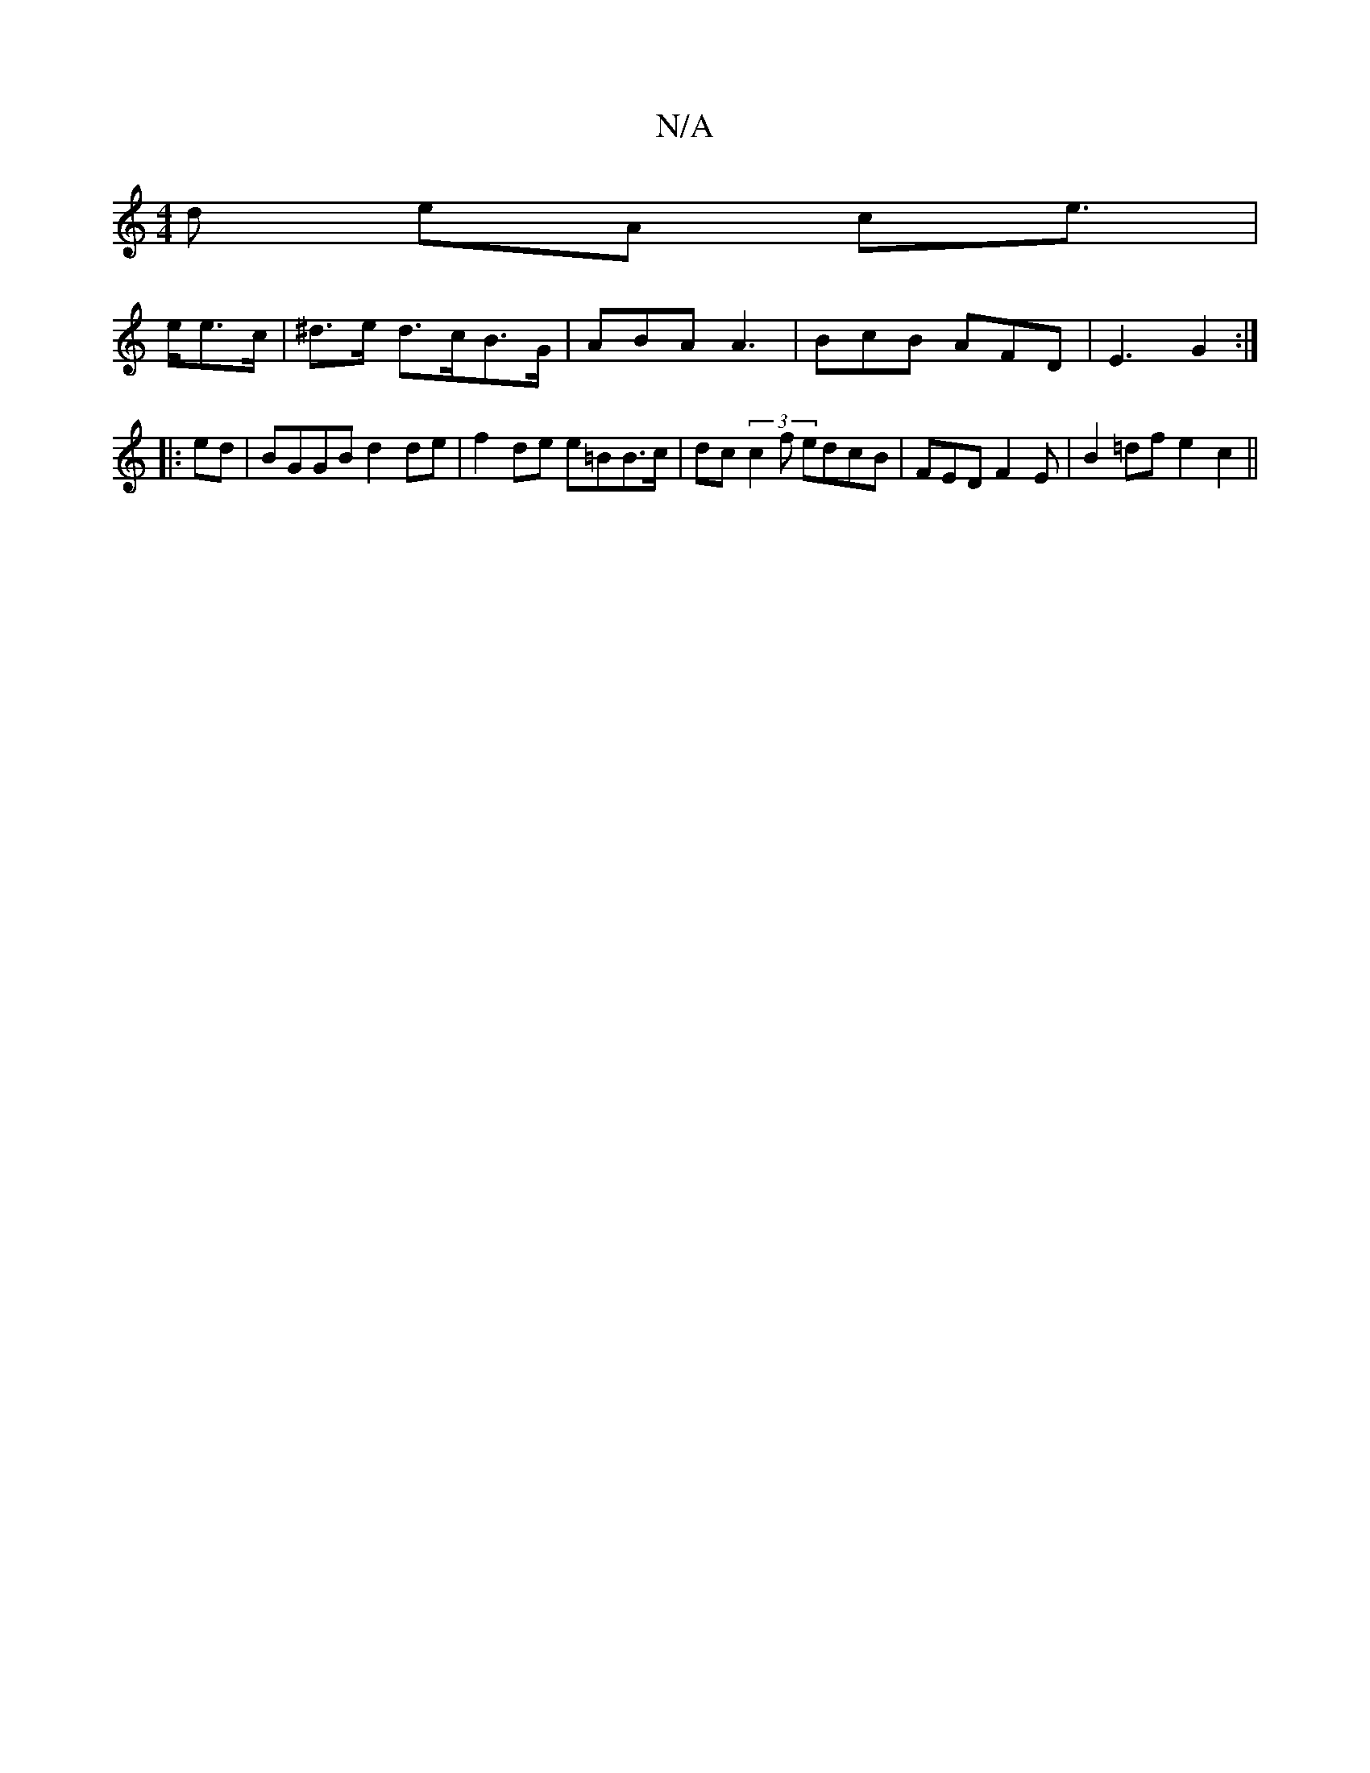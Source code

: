 X:1
T:N/A
M:4/4
R:N/A
K:Cmajor
d eA ce | !>ee>c|
^d>e d>cB>G | ABA A3 | BcB AFD | E3 G2 :|
|:ed|BGGB d2 de|f2 de e=BB>c|dc (3c2f edcB |
FED F2E | B2 =df e2 c2 ||

f|gef a2a|bba bfg|fec dge|fdc deg|
fed BcG|FED C3|D3D AABc|defd cAAG